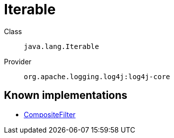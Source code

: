 ////
Licensed to the Apache Software Foundation (ASF) under one or more
contributor license agreements. See the NOTICE file distributed with
this work for additional information regarding copyright ownership.
The ASF licenses this file to You under the Apache License, Version 2.0
(the "License"); you may not use this file except in compliance with
the License. You may obtain a copy of the License at

    https://www.apache.org/licenses/LICENSE-2.0

Unless required by applicable law or agreed to in writing, software
distributed under the License is distributed on an "AS IS" BASIS,
WITHOUT WARRANTIES OR CONDITIONS OF ANY KIND, either express or implied.
See the License for the specific language governing permissions and
limitations under the License.
////
[#java_lang_Iterable]
= Iterable

Class:: `java.lang.Iterable`
Provider:: `org.apache.logging.log4j:log4j-core`


[#java_lang_Iterable-implementations]
== Known implementations

* xref:../log4j-core/org.apache.logging.log4j.core.filter.CompositeFilter.adoc[CompositeFilter]
